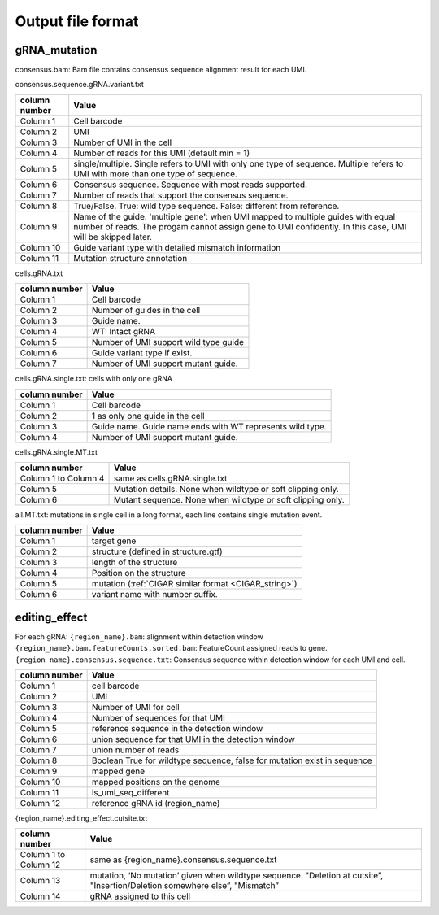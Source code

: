 Output file format
==================

.. _output:

gRNA_mutation
-------------

consensus.bam:
Bam file contains consensus sequence alignment result for each UMI. 

consensus.sequence.gRNA.variant.txt

.. list-table::  
   :header-rows: 1
   
   * - column number
     - Value

   * - Column 1
     - Cell barcode
   * - Column 2
     - UMI

   * - Column 3
     - Number of UMI in the cell
   * - Column 4
     - Number of reads for this UMI (default min = 1)
   * - Column 5
     - single/multiple. Single refers to UMI with only one type of sequence. Multiple refers to UMI with more than one type of sequence.
   * - Column 6
     -  Consensus sequence. Sequence with most reads supported. 
   * - Column 7
     -  Number of reads that support the consensus sequence. 
   * - Column 8
     -  True/False. True: wild type sequence. False: different from reference. 
   * - Column 9
     -  Name of the guide. 'multiple gene': when UMI mapped to multiple guides with equal number of reads. The progam cannot assign gene to UMI confidently. In this case, UMI will be skipped later.
   * - Column 10
     -  Guide variant type with detailed mismatch information
   * - Column 11
     -  Mutation structure annotation 


cells.gRNA.txt

.. list-table:: 
   :header-rows: 1
   
   * - column number
     - Value

   * - Column 1
     -  Cell barcode
   * - Column 2
     -  Number of guides in the cell
   * - Column 3
     -  Guide name. 
   * - Column 4
     -  WT: Intact gRNA
   * - Column 5
     -  Number of UMI support wild type guide
   * - Column 6
     -  Guide variant type if exist. 
   * - Column 7
     -  Number of UMI support mutant guide. 

cells.gRNA.single.txt: cells with only one gRNA

.. list-table::
   :header-rows: 1

   * - column number
     - Value

   * - Column 1
     -  Cell barcode
   * - Column 2
     -  1 as only one guide in the cell
   * - Column 3
     -  Guide name. Guide name ends with WT represents wild type. 
   * - Column 4
     -  Number of UMI support mutant guide.  

cells.gRNA.single.MT.txt

.. list-table::
   :header-rows: 1

   * - column number
     - Value

   * - Column 1 to Column 4
     -  same as cells.gRNA.single.txt
   * - Column 5
     -  Mutation details. None when wildtype or soft clipping only.
   * - Column 6
     -  Mutant sequence. None when wildtype or soft clipping only.

all.MT.txt: mutations in single cell in a long format, each line contains single mutation event.

.. list-table::
   :header-rows: 1

   * - column number
     - Value

   * - Column 1
     -  target gene
   * - Column 2
     -  structure (defined in structure.gtf)
   * - Column 3
     -  length of the structure
   * - Column 4
     -  Position on the structure
   * - Column 5
     -  mutation (:ref:`CIGAR similar format <CIGAR_string>`)
   * - Column 6
     -  variant name with number suffix. 

editing_effect
--------------
For each gRNA: 
``{region_name}.bam``: alignment within detection window
``{region_name}.bam.featureCounts.sorted.bam``: FeatureCount assigned reads to gene.
``{region_name}.consensus.sequence.txt``: Consensus sequence within detection window for each UMI and cell. 

.. list-table::
   :header-rows: 1

   * - column number
     - Value

   * - Column 1
     -  cell barcode
   * - Column 2
     -  UMI
   * - Column 3
     -  Number of UMI for cell
   * - Column 4
     -  Number of sequences for that UMI
   * - Column 5
     -  reference sequence in the detection window
   * - Column 6
     -  union sequence for that UMI in the detection window
   * - Column 7
     -  union number of reads
   * - Column 8
     -  Boolean True for wildtype sequence, false for mutation exist in sequence
   * - Column 9
     -  mapped gene
   * - Column 10
     -  mapped positions on the genome
   * - Column 11
     -  is_umi_seq_different 
   * - Column 12
     -  reference gRNA id (region_name)

{region_name}.editing_effect.cutsite.txt

.. list-table::
   :header-rows: 1

   * - column number
     - Value

   * - Column 1 to Column 12
     - same as {region_name}.consensus.sequence.txt
   * - Column 13
     -  mutation, ‘No mutation’ given when wildtype sequence. "Deletion at cutsite”, "Insertion/Deletion somewhere else”, "Mismatch” 
   * - Column 14
     -  gRNA assigned to this cell 


